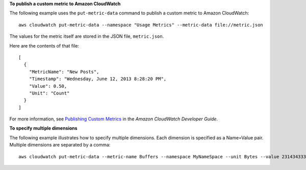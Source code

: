 **To publish a custom metric to Amazon CloudWatch**

The following example uses the ``put-metric-data`` command to publish a custom metric to Amazon CloudWatch::

  aws cloudwatch put-metric-data --namespace "Usage Metrics" --metric-data file://metric.json

The values for the metric itself are stored in the JSON file, ``metric.json``.

Here are the contents of that file::

  [
    {
      "MetricName": "New Posts",
      "Timestamp": "Wednesday, June 12, 2013 8:28:20 PM",
      "Value": 0.50,
      "Unit": "Count"
    }
  ]

For more information, see `Publishing Custom Metrics`_ in the *Amazon CloudWatch Developer Guide*.

.. _`Publishing Custom Metrics`: http://docs.aws.amazon.com/AmazonCloudWatch/latest/DeveloperGuide/publishingMetrics.html

**To specify multiple dimensions**

The following example illustrates how to specify multiple dimensions. Each dimension is specified as a Name=Value pair. Multiple dimensions are separated by a comma::

  aws cloudwatch put-metric-data --metric-name Buffers --namespace MyNameSpace --unit Bytes --value 231434333 --dimensions InstanceID=1-23456789,InstanceType=m1.small
